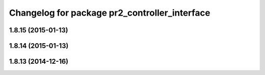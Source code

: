 ^^^^^^^^^^^^^^^^^^^^^^^^^^^^^^^^^^^^^^^^^^^^^^
Changelog for package pr2_controller_interface
^^^^^^^^^^^^^^^^^^^^^^^^^^^^^^^^^^^^^^^^^^^^^^

1.8.15 (2015-01-13)
-------------------

1.8.14 (2015-01-13)
-------------------

1.8.13 (2014-12-16)
-------------------
